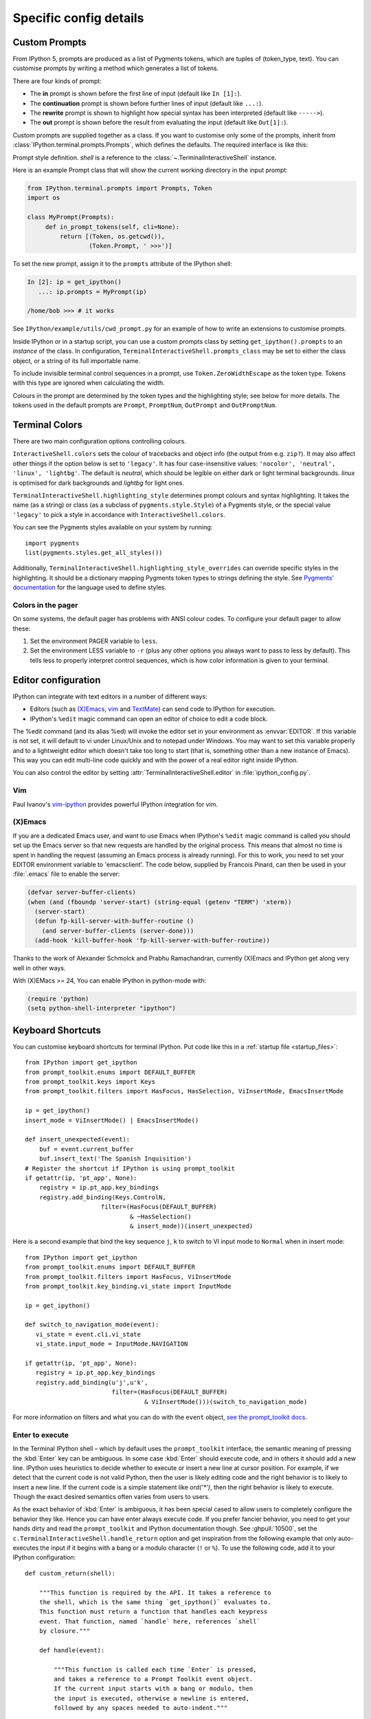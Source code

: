 =======================
Specific config details
=======================

.. _custom_prompts:

Custom Prompts
==============

.. versionchanged:: 5.0

From IPython 5, prompts are produced as a list of Pygments tokens, which are
tuples of (token_type, text). You can customise prompts by writing a method
which generates a list of tokens.

There are four kinds of prompt:

* The **in** prompt is shown before the first line of input
  (default like ``In [1]:``).
* The **continuation** prompt is shown before further lines of input
  (default like ``...:``).
* The **rewrite** prompt is shown to highlight how special syntax has been
  interpreted (default like ``----->``).
* The **out** prompt is shown before the result from evaluating the input
  (default like ``Out[1]:``).

Custom prompts are supplied together as a class. If you want to customise only
some of the prompts, inherit from :class:`IPython.terminal.prompts.Prompts`,
which defines the defaults. The required interface is like this:

.. class:: MyPrompts(shell)

   Prompt style definition. *shell* is a reference to the
   :class:`~.TerminalInteractiveShell` instance.

   .. method:: in_prompt_tokens(cli=None)
               continuation_prompt_tokens(self, cli=None, width=None)
               rewrite_prompt_tokens()
               out_prompt_tokens()

      Return the respective prompts as lists of ``(token_type, text)`` tuples.

      For continuation prompts, *width* is an integer representing the width of
      the prompt area in terminal columns.

      *cli*, where used, is the prompt_toolkit ``CommandLineInterface`` instance.
      This is mainly for compatibility with the API prompt_toolkit expects.

Here is an example Prompt class that will show the current working directory
in the input prompt:

.. code-block:: python

    from IPython.terminal.prompts import Prompts, Token
    import os

    class MyPrompt(Prompts):
         def in_prompt_tokens(self, cli=None):
             return [(Token, os.getcwd()),
                     (Token.Prompt, ' >>>')]

To set the new prompt, assign it to the ``prompts`` attribute of the IPython
shell:

.. code-block:: python

    In [2]: ip = get_ipython()
       ...: ip.prompts = MyPrompt(ip)

    /home/bob >>> # it works

See ``IPython/example/utils/cwd_prompt.py`` for an example of how to write an
extensions to customise prompts.

Inside IPython or in a startup script, you can use a custom prompts class
by setting ``get_ipython().prompts`` to an *instance* of the class.
In configuration, ``TerminalInteractiveShell.prompts_class`` may be set to
either the class object, or a string of its full importable name.

To include invisible terminal control sequences in a prompt, use
``Token.ZeroWidthEscape`` as the token type. Tokens with this type are ignored
when calculating the width.

Colours in the prompt are determined by the token types and the highlighting
style; see below for more details. The tokens used in the default prompts are
``Prompt``, ``PromptNum``, ``OutPrompt`` and ``OutPromptNum``.

.. _termcolour:

Terminal Colors
===============

.. versionchanged:: 5.0

There are two main configuration options controlling colours.

``InteractiveShell.colors`` sets the colour of tracebacks and object info (the
output from e.g. ``zip?``). It may also affect other things if the option below
is set to ``'legacy'``. It has four case-insensitive values:
``'nocolor', 'neutral', 'linux', 'lightbg'``. The default is *neutral*, which
should be legible on either dark or light terminal backgrounds. *linux* is
optimised for dark backgrounds and *lightbg* for light ones.

``TerminalInteractiveShell.highlighting_style`` determines prompt colours and
syntax highlighting. It takes the name (as a string) or class (as a subclass of
``pygments.style.Style``) of a Pygments style, or the special value ``'legacy'``
to pick a style in accordance with ``InteractiveShell.colors``.

You can see the Pygments styles available on your system by running::

    import pygments
    list(pygments.styles.get_all_styles())

Additionally, ``TerminalInteractiveShell.highlighting_style_overrides`` can override
specific styles in the highlighting. It should be a dictionary mapping Pygments
token types to strings defining the style. See `Pygments' documentation
<http://pygments.org/docs/styles/#creating-own-styles>`__ for the language used
to define styles.

Colors in the pager
-------------------

On some systems, the default pager has problems with ANSI colour codes.
To configure your default pager to allow these:

1. Set the environment PAGER variable to ``less``.
2. Set the environment LESS variable to ``-r`` (plus any other options
   you always want to pass to less by default). This tells less to
   properly interpret control sequences, which is how color
   information is given to your terminal.

.. _editors:

Editor configuration
====================

IPython can integrate with text editors in a number of different ways:

* Editors (such as `(X)Emacs`_, vim_ and TextMate_) can
  send code to IPython for execution.

* IPython's ``%edit`` magic command can open an editor of choice to edit
  a code block.

The %edit command (and its alias %ed) will invoke the editor set in your
environment as :envvar:`EDITOR`. If this variable is not set, it will default
to vi under Linux/Unix and to notepad under Windows. You may want to set this
variable properly and to a lightweight editor which doesn't take too long to
start (that is, something other than a new instance of Emacs). This way you
can edit multi-line code quickly and with the power of a real editor right
inside IPython.

You can also control the editor by setting :attr:`TerminalInteractiveShell.editor`
in :file:`ipython_config.py`.

Vim
---

Paul Ivanov's `vim-ipython <https://github.com/ivanov/vim-ipython>`_ provides
powerful IPython integration for vim.

.. _emacs:

(X)Emacs
--------

If you are a dedicated Emacs user, and want to use Emacs when IPython's
``%edit`` magic command is called you should set up the Emacs server so that
new requests are handled by the original process. This means that almost no
time is spent in handling the request (assuming an Emacs process is already
running). For this to work, you need to set your EDITOR environment variable
to 'emacsclient'. The code below, supplied by Francois Pinard, can then be
used in your :file:`.emacs` file to enable the server:

.. code-block:: common-lisp

    (defvar server-buffer-clients)
    (when (and (fboundp 'server-start) (string-equal (getenv "TERM") 'xterm))
      (server-start)
      (defun fp-kill-server-with-buffer-routine ()
        (and server-buffer-clients (server-done)))
      (add-hook 'kill-buffer-hook 'fp-kill-server-with-buffer-routine))

Thanks to the work of Alexander Schmolck and Prabhu Ramachandran,
currently (X)Emacs and IPython get along very well in other ways.

With (X)EMacs >= 24, You can enable IPython in python-mode with:

.. code-block:: common-lisp

    (require 'python)
    (setq python-shell-interpreter "ipython")

.. _`(X)Emacs`: http://www.gnu.org/software/emacs/
.. _TextMate: http://macromates.com/
.. _vim: http://www.vim.org/

.. _custom_keyboard_shortcuts:

Keyboard Shortcuts
==================

.. versionchanged:: 5.0

You can customise keyboard shortcuts for terminal IPython. Put code like this in
a :ref:`startup file <startup_files>`::

    from IPython import get_ipython
    from prompt_toolkit.enums import DEFAULT_BUFFER
    from prompt_toolkit.keys import Keys
    from prompt_toolkit.filters import HasFocus, HasSelection, ViInsertMode, EmacsInsertMode

    ip = get_ipython()
    insert_mode = ViInsertMode() | EmacsInsertMode()

    def insert_unexpected(event):
        buf = event.current_buffer
        buf.insert_text('The Spanish Inquisition')
    # Register the shortcut if IPython is using prompt_toolkit
    if getattr(ip, 'pt_app', None):
        registry = ip.pt_app.key_bindings
        registry.add_binding(Keys.ControlN,
                         filter=(HasFocus(DEFAULT_BUFFER)
                                 & ~HasSelection()
                                 & insert_mode))(insert_unexpected)


Here is a second example that bind the key sequence ``j``, ``k`` to switch to
VI input mode to ``Normal`` when in insert mode::

   from IPython import get_ipython
   from prompt_toolkit.enums import DEFAULT_BUFFER
   from prompt_toolkit.filters import HasFocus, ViInsertMode
   from prompt_toolkit.key_binding.vi_state import InputMode

   ip = get_ipython()

   def switch_to_navigation_mode(event):
      vi_state = event.cli.vi_state
      vi_state.input_mode = InputMode.NAVIGATION

   if getattr(ip, 'pt_app', None):
      registry = ip.pt_app.key_bindings
      registry.add_binding(u'j',u'k',
                           filter=(HasFocus(DEFAULT_BUFFER)
                                    & ViInsertMode()))(switch_to_navigation_mode)

For more information on filters and what you can do with the ``event`` object,
`see the prompt_toolkit docs
<http://python-prompt-toolkit.readthedocs.io/en/latest/pages/building_prompts.html#adding-custom-key-bindings>`__.


Enter to execute
----------------

In the Terminal IPython shell – which by default uses the ``prompt_toolkit``
interface, the semantic meaning of pressing the :kbd:`Enter` key can be
ambiguous. In some case :kbd:`Enter` should execute code, and in others it
should add a new line. IPython uses heuristics to decide whether to execute or
insert a new line at cursor position. For example, if we detect that the current
code is not valid Python, then the user is likely editing code and the right
behavior is to likely to insert a new line. If the current code is a simple
statement like `ord('*')`, then the right behavior is likely to execute. Though
the exact desired semantics often varies from users to users.

As the exact behavior of :kbd:`Enter` is ambiguous, it has been special cased
to allow users to completely configure the behavior they like. Hence you can
have enter always execute code. If you prefer fancier behavior, you need to get
your hands dirty and read the ``prompt_toolkit`` and IPython documentation
though. See :ghpull:`10500`, set the
``c.TerminalInteractiveShell.handle_return`` option and get inspiration from the
following example that only auto-executes the input if it begins with a bang or
a modulo character (``!`` or ``%``). To use the following code, add it to your
IPython configuration::

    def custom_return(shell):

        """This function is required by the API. It takes a reference to
        the shell, which is the same thing `get_ipython()` evaluates to.
        This function must return a function that handles each keypress
        event. That function, named `handle` here, references `shell`
        by closure."""

        def handle(event):

            """This function is called each time `Enter` is pressed,
            and takes a reference to a Prompt Toolkit event object.
            If the current input starts with a bang or modulo, then
            the input is executed, otherwise a newline is entered,
            followed by any spaces needed to auto-indent."""

            # set up a few handy references to nested items...

            buffer = event.current_buffer
            document = buffer.document
            text = document.text

            if text.startswith('!') or text.startswith('%'): # execute the input...

                buffer.accept_action.validate_and_handle(event.cli, buffer)

            else: # insert a newline with auto-indentation...

                if document.line_count > 1: text = text[:document.cursor_position]
                indent = shell.check_complete(text)[1]
                buffer.insert_text('\n' + indent)
            
                # if you just wanted a plain newline without any indentation, you
                # could use `buffer.insert_text('\n')` instead of the lines above

        return handle

    c.TerminalInteractiveShell.handle_return = custom_return
